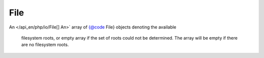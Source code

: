 File
-----------

.. php:class:: php\\io\\File

 Class File

 .. php:method:: __construct($path, $child = NULL)

  :param $path: 
  :param $child: 

 .. php:method:: exists()

  :returns: :doc:`bool </api_en/bool>` 

 .. php:method:: canExecute()

  :returns: :doc:`bool </api_en/bool>` 

 .. php:method:: canWrite()

  :returns: :doc:`bool </api_en/bool>` 

 .. php:method:: canRead()

  :returns: :doc:`bool </api_en/bool>` 

 .. php:method:: getName()

  :returns: :doc:`string </api_en/string>` 

 .. php:method:: getAbsolutePath()

  :returns: :doc:`string </api_en/string>` 

 .. php:method:: getCanonicalPath()

  :returns: :doc:`string </api_en/string>` 

 .. php:method:: getParent()

  :returns: :doc:`string </api_en/string>` 

 .. php:method:: getPath()

  :returns: :doc:`string </api_en/string>` 

 .. php:method:: getAbsoluteFile()

  :returns: :doc:`php\\io\\File </api_en/php/io/File>` 

 .. php:method:: getCanonicalFile()

  :returns: :doc:`php\\io\\File </api_en/php/io/File>` 

 .. php:method:: getParentFile()

  :returns: :doc:`php\\io\\File </api_en/php/io/File>` 

 .. php:method:: mkdir()

  :returns: :doc:`bool </api_en/bool>` 

 .. php:method:: mkdirs()

  :returns: :doc:`bool </api_en/bool>` 

 .. php:method:: isFile()

  :returns: :doc:`bool </api_en/bool>` 

 .. php:method:: isDirectory()

  :returns: :doc:`bool </api_en/bool>` 

 .. php:method:: isAbsolute()

  :returns: :doc:`bool </api_en/bool>` 

 .. php:method:: isHidden()

  :returns: :doc:`bool </api_en/bool>` 

 .. php:method:: delete()

  :returns: :doc:`bool </api_en/bool>` 

 .. php:method:: deleteOnExit()

  :returns: :doc:`void </api_en/void>` 

 .. php:method:: createNewFile()

  :returns: :doc:`bool </api_en/bool>` 

 .. php:method:: lastModified()

  :returns: :doc:`int </api_en/int>` 

 .. php:method:: length()

  :returns: :doc:`int </api_en/int>` 

 .. php:method:: renameTo($newName)

  :param $newName: 
  :returns: :doc:`bool </api_en/bool>` 

 .. php:method:: setExecutable($value, $ownerOnly = true)

  :param $value: 
  :param $ownerOnly: 
  :returns: :doc:`bool </api_en/bool>` 

 .. php:method:: setWritable($value, $ownerOnly = true)

  :param $value: 
  :param $ownerOnly: 
  :returns: :doc:`bool </api_en/bool>` 

 .. php:method:: setReadable($value, $ownerOnly = true)

  :param $value: 
  :param $ownerOnly: 
  :returns: :doc:`bool </api_en/bool>` 

 .. php:method:: setReadOnly()

  :returns: :doc:`bool </api_en/bool>` 

 .. php:method:: setLastModified($time)

  :param $time: 
  :returns: :doc:`bool </api_en/bool>` 

 .. php:method:: compareTo($file)

  :param $file: 
  :returns: :doc:`int </api_en/int>` 

 .. php:method:: find($filter = null)

  :param $filter: :doc:`callable </api_en/callable>` 
  :returns: :doc:`string[] </api_en/string>` 

 .. php:method:: findFiles($filter = null)

  :param $filter: :doc:`callable </api_en/callable>` 
  :returns: :doc:`php\\io\\File[] </api_en/php/io/File>` 

 .. php:staticmethod:: createTemp($prefix, $suffix, $directory = null)

  :param $prefix: 
  :param $suffix: 
  :param $directory: 
  :returns: :doc:`php\\io\\File </api_en/php/io/File>` 

 .. php:staticmethod:: listRoots()

  List the available filesystem roots.

  :returns: :doc:`php\\io\\File[]
An </api_en/php/io/File[]
An>` array of {@code File} objects denoting the available
  filesystem roots, or empty array if the set of roots could not
  be determined.  The array will be empty if there are no
  filesystem roots.

